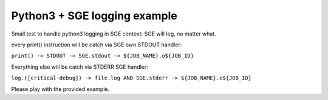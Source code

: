 =============================
Python3 + SGE logging example
=============================

Small test to handle python3 logging in SGE context: SGE will log, no matter what.

every print() instruction will be catch via SGE own STDOUT handler:

``print() -> STDOUT -> SGE.stdout -> ${JOB_NAME}.o${JOB_ID}``

Everything else will be catch via STDERR SGE handler:

``log.([critical-debug]) -> file.log AND SGE.stderr -> ${JOB_NAME}.e${JOB_ID}``

Please play with the provided example.

